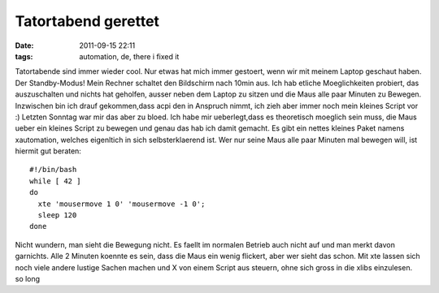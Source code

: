 Tatortabend gerettet
####################
:date: 2011-09-15 22:11
:tags: automation, de, there i fixed it

Tatortabende sind immer wieder cool. Nur etwas hat mich immer gestoert,
wenn wir mit meinem Laptop geschaut haben. Der Standby-Modus! Mein
Rechner schaltet den Bildschirm nach 10min aus. Ich hab etliche
Moeglichkeiten probiert, das auszuschalten und nichts hat geholfen,
ausser neben dem Laptop zu sitzen und die Maus alle paar Minuten zu
Bewegen. Inzwischen bin ich drauf gekommen,dass acpi den in Anspruch
nimmt, ich zieh aber immer noch mein kleines Script vor :) Letzten
Sonntag war mir das aber zu bloed. Ich habe mir ueberlegt,dass es
theoretisch moeglich sein muss, die Maus ueber ein kleines Script zu
bewegen und genau das hab ich damit gemacht. Es gibt ein nettes kleines
Paket namens xautomation, welches eigenltich in sich selbsterklaerend
ist. Wer nur seine Maus alle paar Minuten mal bewegen will, ist hiermit
gut beraten:

::

    #!/bin/bash
    while [ 42 ]
    do
      xte 'mousermove 1 0' 'mousermove -1 0';
      sleep 120 
    done

Nicht wundern, man sieht die Bewegung nicht. Es faellt im normalen
Betrieb auch nicht auf und man merkt davon garnichts. Alle 2 Minuten
koennte es sein, dass die Maus ein wenig flickert, aber wer sieht das
schon. Mit xte lassen sich noch viele andere lustige Sachen machen und X
von einem Script aus steuern, ohne sich gross in die xlibs einzulesen.
so long
